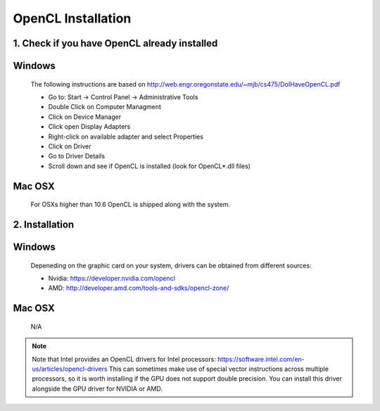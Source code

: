 .. _opencl-installation:

*******************
OpenCL Installation
*******************

1. Check if you have OpenCL already installed
=============================================

Windows
=========
    The following instructions are based on
    http://web.engr.oregonstate.edu/~mjb/cs475/DoIHaveOpenCL.pdf

    * Go to: Start -> Control Panel -> Administrative Tools
    * Double Click on Computer Managment
    * Click on Device Manager
    * Click open Display Adapters
    * Right-click on available adapter and select Properties
    * Click on Driver
    * Go to Driver Details
    * Scroll down and see if OpenCL is installed (look for OpenCL*.dll files)

Mac OSX
=========
    For OSXs higher than 10.6 OpenCL is shipped along with the system.


2. Installation
===============

Windows
=========
    Depeneding on the graphic card on your system, drivers
    can be obtained from different sources:

    * Nvidia: https://developer.nvidia.com/opencl
    * AMD: http://developer.amd.com/tools-and-sdks/opencl-zone/

Mac OSX
=========
    N/A


.. note::
    Note that Intel provides an OpenCL drivers for Intel processors:
    https://software.intel.com/en-us/articles/opencl-drivers
    This can sometimes make use of special vector instructions across multiple
    processors, so it is worth installing if the GPU does not support double
    precision. You can install this driver alongside the GPU driver for NVIDIA
    or AMD.
